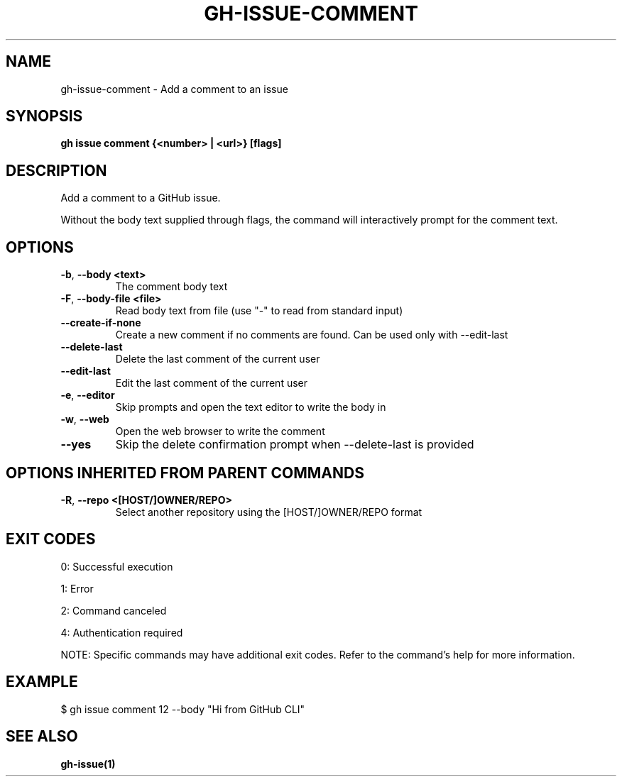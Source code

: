 .nh
.TH "GH-ISSUE-COMMENT" "1" "Jun 2025" "GitHub CLI 2.74.2" "GitHub CLI manual"

.SH NAME
gh-issue-comment - Add a comment to an issue


.SH SYNOPSIS
\fBgh issue comment {<number> | <url>} [flags]\fR


.SH DESCRIPTION
Add a comment to a GitHub issue.

.PP
Without the body text supplied through flags, the command will interactively
prompt for the comment text.


.SH OPTIONS
.TP
\fB-b\fR, \fB--body\fR \fB<text>\fR
The comment body text

.TP
\fB-F\fR, \fB--body-file\fR \fB<file>\fR
Read body text from file (use "-" to read from standard input)

.TP
\fB--create-if-none\fR
Create a new comment if no comments are found. Can be used only with --edit-last

.TP
\fB--delete-last\fR
Delete the last comment of the current user

.TP
\fB--edit-last\fR
Edit the last comment of the current user

.TP
\fB-e\fR, \fB--editor\fR
Skip prompts and open the text editor to write the body in

.TP
\fB-w\fR, \fB--web\fR
Open the web browser to write the comment

.TP
\fB--yes\fR
Skip the delete confirmation prompt when --delete-last is provided


.SH OPTIONS INHERITED FROM PARENT COMMANDS
.TP
\fB-R\fR, \fB--repo\fR \fB<[HOST/]OWNER/REPO>\fR
Select another repository using the [HOST/]OWNER/REPO format


.SH EXIT CODES
0: Successful execution

.PP
1: Error

.PP
2: Command canceled

.PP
4: Authentication required

.PP
NOTE: Specific commands may have additional exit codes. Refer to the command's help for more information.


.SH EXAMPLE
.EX
$ gh issue comment 12 --body "Hi from GitHub CLI"

.EE


.SH SEE ALSO
\fBgh-issue(1)\fR
